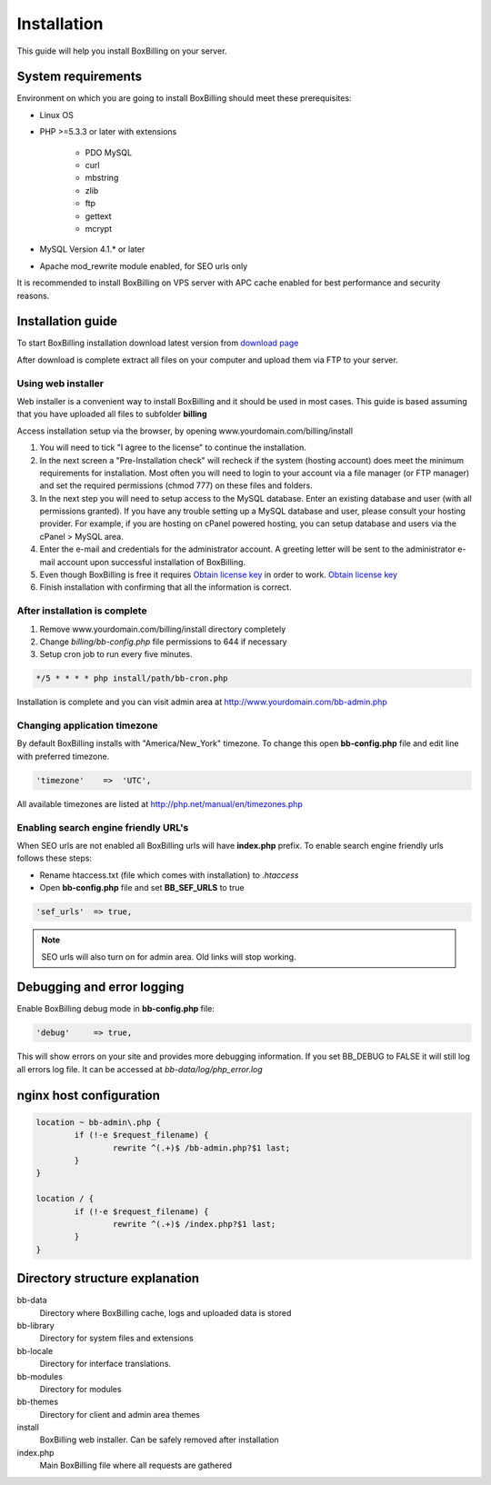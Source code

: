 Installation
============

This guide will help you install BoxBilling on your server.

System requirements
-------------------------------

Environment on which you are going to install BoxBilling should meet
these prerequisites:

* Linux OS
* PHP >=5.3.3 or later with extensions

    * PDO MySQL
    * curl
    * mbstring
    * zlib
    * ftp
    * gettext
    * mcrypt

* MySQL Version 4.1.* or later
* Apache mod_rewrite module enabled, for SEO urls only

It is recommended to install BoxBilling on VPS server with APC cache enabled
for best performance and security reasons.


Installation guide
-------------------------------

To start BoxBilling installation download latest version from `download page`_

After download is complete extract all files on your computer and
upload them via FTP to your server.

Using web installer
~~~~~~~~~~~~~~~~~~~~~~~~~~~~~~~~~~~~~~~~~~~~~~~~~~~~~~~~~~~~~~~~~~~~

Web installer is a convenient way to install BoxBilling and it should be used
in most cases. This guide is based assuming that you have uploaded all
files to subfolder **billing**

Access installation setup via the browser,
by opening www.yourdomain.com/billing/install

#. You will need to tick "I agree to the license" to continue the installation.
#. In the next screen a "Pre-Installation check" will recheck if the system (hosting account) does meet the minimum requirements for installation. Most often you will need to login to your account via a file manager (or FTP manager) and set the required permissions (chmod 777) on these files and folders.
#. In the next step you will need to setup access to the MySQL database. Enter an existing database and user (with all permissions granted). If you have any trouble setting up a MySQL database and user, please consult your hosting provider. For example, if you are hosting on cPanel powered hosting, you can setup database and users via the cPanel > MySQL area.
#. Enter the e-mail and credentials for the administrator account. A greeting letter will be sent to the administrator e-mail account upon successful installation of BoxBilling.
#. Even though BoxBilling is free it requires `Obtain license key`_  in order to work. `Obtain license key`_
#. Finish installation with confirming that all the information is correct.

After installation is complete
~~~~~~~~~~~~~~~~~~~~~~~~~~~~~~~~~~~~~~~~~~~~~~~~~~~~~~~~~~~~~~~~~~~~

#. Remove www.yourdomain.com/billing/install directory completely
#. Change *billing/bb-config.php* file permissions to 644 if necessary 
#. Setup cron job to run every five minutes.

.. code-block:: php

    */5 * * * * php install/path/bb-cron.php

Installation is complete and you can visit admin area at http://www.yourdomain.com/bb-admin.php

Changing application timezone
~~~~~~~~~~~~~~~~~~~~~~~~~~~~~~~~~~~~~~~~~~~~~~~~~~~~~~~~~~~~~~~~~~~~

By default BoxBilling installs with "America/New_York" timezone. To change this
open **bb-config.php** file and edit line with preferred timezone.

.. code-block:: php

      'timezone'    =>  'UTC',

All available timezones are listed at http://php.net/manual/en/timezones.php

Enabling search engine friendly URL's
~~~~~~~~~~~~~~~~~~~~~~~~~~~~~~~~~~~~~~~~~~~~~~~~~~~~~~~~~~~~~~~~~~~~

When SEO urls are not enabled all BoxBilling urls will have **index.php** prefix.
To enable search engine friendly urls follows these steps:

* Rename htaccess.txt (file which comes with installation) to *.htaccess*
* Open **bb-config.php** file and set **BB_SEF_URLS** to true

.. code-block:: php

    'sef_urls'  => true,


.. note::

    SEO urls will also turn on for admin area. Old links will stop working.


Debugging and error logging
-------------------------------

Enable BoxBilling debug mode in **bb-config.php** file:

.. code-block:: php

    'debug'     => true,

This will show errors on your site and provides more debugging information.
If you set BB_DEBUG to FALSE it will still log all errors log file. 
It can be accessed at *bb-data/log/php_error.log*

nginx host configuration
-------------------------------

.. code-block:: guess

    location ~ bb-admin\.php {
            if (!-e $request_filename) {
                    rewrite ^(.+)$ /bb-admin.php?$1 last;
            }
    }

    location / {
            if (!-e $request_filename) {
                    rewrite ^(.+)$ /index.php?$1 last;
            }
    }


Directory structure explanation
-------------------------------

bb-data
    Directory where BoxBilling cache, logs and uploaded data is stored

bb-library
    Directory for system files and extensions

bb-locale
    Directory for interface translations.

bb-modules
    Directory for modules

bb-themes
    Directory for client and admin area themes

install
    BoxBilling web installer. Can be safely removed after installation

index.php
    Main BoxBilling file where all requests are gathered

.. _`download page`: http://www.boxbilling.com/download
.. _`Obtain license key`: http://www.boxbilling.com/order